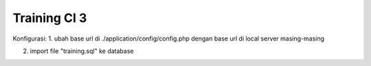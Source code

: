 ###################
Training CI 3 
###################

Konfigurasi:
1. ubah base url di ./application/config/config.php dengan base url di local server masing-masing

2. import file "training.sql" ke database
